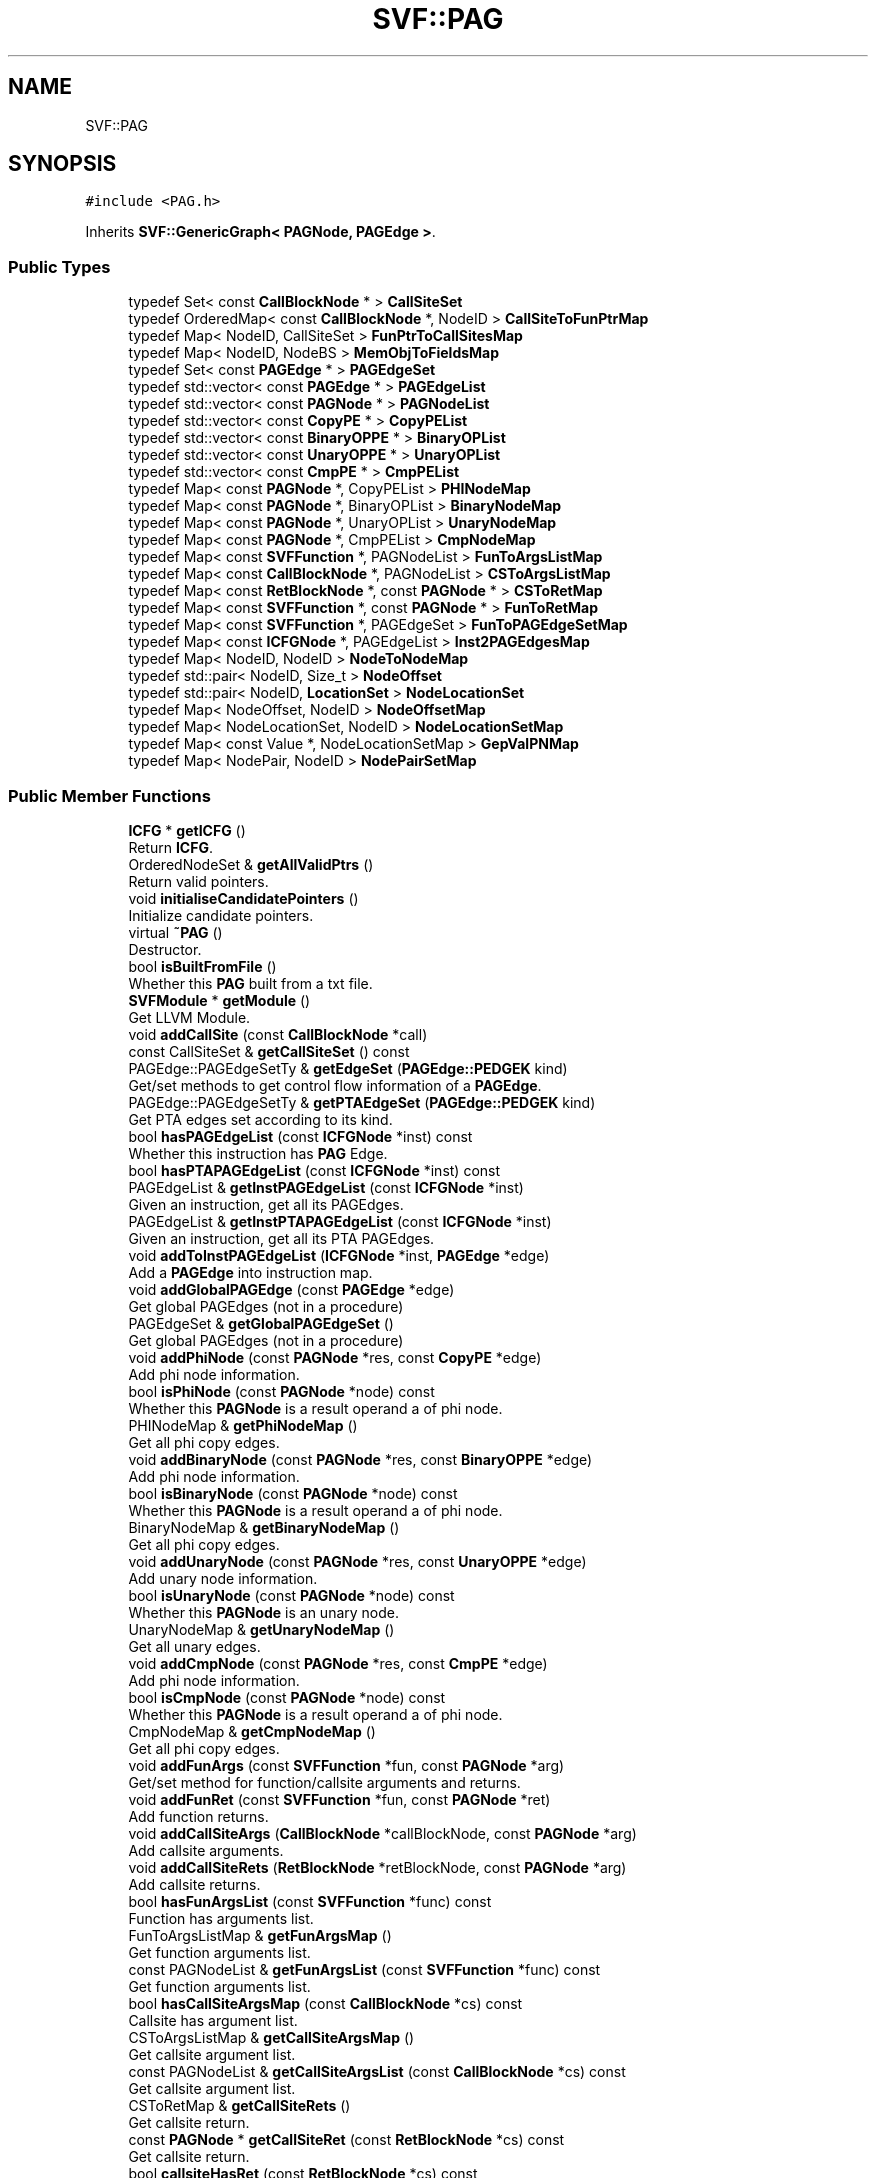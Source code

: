 .TH "SVF::PAG" 3 "Sun Feb 14 2021" "SVF" \" -*- nroff -*-
.ad l
.nh
.SH NAME
SVF::PAG
.SH SYNOPSIS
.br
.PP
.PP
\fC#include <PAG\&.h>\fP
.PP
Inherits \fBSVF::GenericGraph< PAGNode, PAGEdge >\fP\&.
.SS "Public Types"

.in +1c
.ti -1c
.RI "typedef Set< const \fBCallBlockNode\fP * > \fBCallSiteSet\fP"
.br
.ti -1c
.RI "typedef OrderedMap< const \fBCallBlockNode\fP *, NodeID > \fBCallSiteToFunPtrMap\fP"
.br
.ti -1c
.RI "typedef Map< NodeID, CallSiteSet > \fBFunPtrToCallSitesMap\fP"
.br
.ti -1c
.RI "typedef Map< NodeID, NodeBS > \fBMemObjToFieldsMap\fP"
.br
.ti -1c
.RI "typedef Set< const \fBPAGEdge\fP * > \fBPAGEdgeSet\fP"
.br
.ti -1c
.RI "typedef std::vector< const \fBPAGEdge\fP * > \fBPAGEdgeList\fP"
.br
.ti -1c
.RI "typedef std::vector< const \fBPAGNode\fP * > \fBPAGNodeList\fP"
.br
.ti -1c
.RI "typedef std::vector< const \fBCopyPE\fP * > \fBCopyPEList\fP"
.br
.ti -1c
.RI "typedef std::vector< const \fBBinaryOPPE\fP * > \fBBinaryOPList\fP"
.br
.ti -1c
.RI "typedef std::vector< const \fBUnaryOPPE\fP * > \fBUnaryOPList\fP"
.br
.ti -1c
.RI "typedef std::vector< const \fBCmpPE\fP * > \fBCmpPEList\fP"
.br
.ti -1c
.RI "typedef Map< const \fBPAGNode\fP *, CopyPEList > \fBPHINodeMap\fP"
.br
.ti -1c
.RI "typedef Map< const \fBPAGNode\fP *, BinaryOPList > \fBBinaryNodeMap\fP"
.br
.ti -1c
.RI "typedef Map< const \fBPAGNode\fP *, UnaryOPList > \fBUnaryNodeMap\fP"
.br
.ti -1c
.RI "typedef Map< const \fBPAGNode\fP *, CmpPEList > \fBCmpNodeMap\fP"
.br
.ti -1c
.RI "typedef Map< const \fBSVFFunction\fP *, PAGNodeList > \fBFunToArgsListMap\fP"
.br
.ti -1c
.RI "typedef Map< const \fBCallBlockNode\fP *, PAGNodeList > \fBCSToArgsListMap\fP"
.br
.ti -1c
.RI "typedef Map< const \fBRetBlockNode\fP *, const \fBPAGNode\fP * > \fBCSToRetMap\fP"
.br
.ti -1c
.RI "typedef Map< const \fBSVFFunction\fP *, const \fBPAGNode\fP * > \fBFunToRetMap\fP"
.br
.ti -1c
.RI "typedef Map< const \fBSVFFunction\fP *, PAGEdgeSet > \fBFunToPAGEdgeSetMap\fP"
.br
.ti -1c
.RI "typedef Map< const \fBICFGNode\fP *, PAGEdgeList > \fBInst2PAGEdgesMap\fP"
.br
.ti -1c
.RI "typedef Map< NodeID, NodeID > \fBNodeToNodeMap\fP"
.br
.ti -1c
.RI "typedef std::pair< NodeID, Size_t > \fBNodeOffset\fP"
.br
.ti -1c
.RI "typedef std::pair< NodeID, \fBLocationSet\fP > \fBNodeLocationSet\fP"
.br
.ti -1c
.RI "typedef Map< NodeOffset, NodeID > \fBNodeOffsetMap\fP"
.br
.ti -1c
.RI "typedef Map< NodeLocationSet, NodeID > \fBNodeLocationSetMap\fP"
.br
.ti -1c
.RI "typedef Map< const Value *, NodeLocationSetMap > \fBGepValPNMap\fP"
.br
.ti -1c
.RI "typedef Map< NodePair, NodeID > \fBNodePairSetMap\fP"
.br
.in -1c
.SS "Public Member Functions"

.in +1c
.ti -1c
.RI "\fBICFG\fP * \fBgetICFG\fP ()"
.br
.RI "Return \fBICFG\fP\&. "
.ti -1c
.RI "OrderedNodeSet & \fBgetAllValidPtrs\fP ()"
.br
.RI "Return valid pointers\&. "
.ti -1c
.RI "void \fBinitialiseCandidatePointers\fP ()"
.br
.RI "Initialize candidate pointers\&. "
.ti -1c
.RI "virtual \fB~PAG\fP ()"
.br
.RI "Destructor\&. "
.ti -1c
.RI "bool \fBisBuiltFromFile\fP ()"
.br
.RI "Whether this \fBPAG\fP built from a txt file\&. "
.ti -1c
.RI "\fBSVFModule\fP * \fBgetModule\fP ()"
.br
.RI "Get LLVM Module\&. "
.ti -1c
.RI "void \fBaddCallSite\fP (const \fBCallBlockNode\fP *call)"
.br
.ti -1c
.RI "const CallSiteSet & \fBgetCallSiteSet\fP () const"
.br
.ti -1c
.RI "PAGEdge::PAGEdgeSetTy & \fBgetEdgeSet\fP (\fBPAGEdge::PEDGEK\fP kind)"
.br
.RI "Get/set methods to get control flow information of a \fBPAGEdge\fP\&. "
.ti -1c
.RI "PAGEdge::PAGEdgeSetTy & \fBgetPTAEdgeSet\fP (\fBPAGEdge::PEDGEK\fP kind)"
.br
.RI "Get PTA edges set according to its kind\&. "
.ti -1c
.RI "bool \fBhasPAGEdgeList\fP (const \fBICFGNode\fP *inst) const"
.br
.RI "Whether this instruction has \fBPAG\fP Edge\&. "
.ti -1c
.RI "bool \fBhasPTAPAGEdgeList\fP (const \fBICFGNode\fP *inst) const"
.br
.ti -1c
.RI "PAGEdgeList & \fBgetInstPAGEdgeList\fP (const \fBICFGNode\fP *inst)"
.br
.RI "Given an instruction, get all its PAGEdges\&. "
.ti -1c
.RI "PAGEdgeList & \fBgetInstPTAPAGEdgeList\fP (const \fBICFGNode\fP *inst)"
.br
.RI "Given an instruction, get all its PTA PAGEdges\&. "
.ti -1c
.RI "void \fBaddToInstPAGEdgeList\fP (\fBICFGNode\fP *inst, \fBPAGEdge\fP *edge)"
.br
.RI "Add a \fBPAGEdge\fP into instruction map\&. "
.ti -1c
.RI "void \fBaddGlobalPAGEdge\fP (const \fBPAGEdge\fP *edge)"
.br
.RI "Get global PAGEdges (not in a procedure) "
.ti -1c
.RI "PAGEdgeSet & \fBgetGlobalPAGEdgeSet\fP ()"
.br
.RI "Get global PAGEdges (not in a procedure) "
.ti -1c
.RI "void \fBaddPhiNode\fP (const \fBPAGNode\fP *res, const \fBCopyPE\fP *edge)"
.br
.RI "Add phi node information\&. "
.ti -1c
.RI "bool \fBisPhiNode\fP (const \fBPAGNode\fP *node) const"
.br
.RI "Whether this \fBPAGNode\fP is a result operand a of phi node\&. "
.ti -1c
.RI "PHINodeMap & \fBgetPhiNodeMap\fP ()"
.br
.RI "Get all phi copy edges\&. "
.ti -1c
.RI "void \fBaddBinaryNode\fP (const \fBPAGNode\fP *res, const \fBBinaryOPPE\fP *edge)"
.br
.RI "Add phi node information\&. "
.ti -1c
.RI "bool \fBisBinaryNode\fP (const \fBPAGNode\fP *node) const"
.br
.RI "Whether this \fBPAGNode\fP is a result operand a of phi node\&. "
.ti -1c
.RI "BinaryNodeMap & \fBgetBinaryNodeMap\fP ()"
.br
.RI "Get all phi copy edges\&. "
.ti -1c
.RI "void \fBaddUnaryNode\fP (const \fBPAGNode\fP *res, const \fBUnaryOPPE\fP *edge)"
.br
.RI "Add unary node information\&. "
.ti -1c
.RI "bool \fBisUnaryNode\fP (const \fBPAGNode\fP *node) const"
.br
.RI "Whether this \fBPAGNode\fP is an unary node\&. "
.ti -1c
.RI "UnaryNodeMap & \fBgetUnaryNodeMap\fP ()"
.br
.RI "Get all unary edges\&. "
.ti -1c
.RI "void \fBaddCmpNode\fP (const \fBPAGNode\fP *res, const \fBCmpPE\fP *edge)"
.br
.RI "Add phi node information\&. "
.ti -1c
.RI "bool \fBisCmpNode\fP (const \fBPAGNode\fP *node) const"
.br
.RI "Whether this \fBPAGNode\fP is a result operand a of phi node\&. "
.ti -1c
.RI "CmpNodeMap & \fBgetCmpNodeMap\fP ()"
.br
.RI "Get all phi copy edges\&. "
.ti -1c
.RI "void \fBaddFunArgs\fP (const \fBSVFFunction\fP *fun, const \fBPAGNode\fP *arg)"
.br
.RI "Get/set method for function/callsite arguments and returns\&. "
.ti -1c
.RI "void \fBaddFunRet\fP (const \fBSVFFunction\fP *fun, const \fBPAGNode\fP *ret)"
.br
.RI "Add function returns\&. "
.ti -1c
.RI "void \fBaddCallSiteArgs\fP (\fBCallBlockNode\fP *callBlockNode, const \fBPAGNode\fP *arg)"
.br
.RI "Add callsite arguments\&. "
.ti -1c
.RI "void \fBaddCallSiteRets\fP (\fBRetBlockNode\fP *retBlockNode, const \fBPAGNode\fP *arg)"
.br
.RI "Add callsite returns\&. "
.ti -1c
.RI "bool \fBhasFunArgsList\fP (const \fBSVFFunction\fP *func) const"
.br
.RI "Function has arguments list\&. "
.ti -1c
.RI "FunToArgsListMap & \fBgetFunArgsMap\fP ()"
.br
.RI "Get function arguments list\&. "
.ti -1c
.RI "const PAGNodeList & \fBgetFunArgsList\fP (const \fBSVFFunction\fP *func) const"
.br
.RI "Get function arguments list\&. "
.ti -1c
.RI "bool \fBhasCallSiteArgsMap\fP (const \fBCallBlockNode\fP *cs) const"
.br
.RI "Callsite has argument list\&. "
.ti -1c
.RI "CSToArgsListMap & \fBgetCallSiteArgsMap\fP ()"
.br
.RI "Get callsite argument list\&. "
.ti -1c
.RI "const PAGNodeList & \fBgetCallSiteArgsList\fP (const \fBCallBlockNode\fP *cs) const"
.br
.RI "Get callsite argument list\&. "
.ti -1c
.RI "CSToRetMap & \fBgetCallSiteRets\fP ()"
.br
.RI "Get callsite return\&. "
.ti -1c
.RI "const \fBPAGNode\fP * \fBgetCallSiteRet\fP (const \fBRetBlockNode\fP *cs) const"
.br
.RI "Get callsite return\&. "
.ti -1c
.RI "bool \fBcallsiteHasRet\fP (const \fBRetBlockNode\fP *cs) const"
.br
.ti -1c
.RI "FunToRetMap & \fBgetFunRets\fP ()"
.br
.RI "Get function return list\&. "
.ti -1c
.RI "const \fBPAGNode\fP * \fBgetFunRet\fP (const \fBSVFFunction\fP *func) const"
.br
.RI "Get function return list\&. "
.ti -1c
.RI "bool \fBfunHasRet\fP (const \fBSVFFunction\fP *func) const"
.br
.ti -1c
.RI "Size_t \fBgetPAGNodeNum\fP () const"
.br
.RI "Node and edge statistics\&. "
.ti -1c
.RI "Size_t \fBgetPAGEdgeNum\fP () const"
.br
.ti -1c
.RI "Size_t \fBgetValueNodeNum\fP () const"
.br
.ti -1c
.RI "Size_t \fBgetObjectNodeNum\fP () const"
.br
.ti -1c
.RI "Size_t \fBgetFieldValNodeNum\fP () const"
.br
.ti -1c
.RI "Size_t \fBgetFieldObjNodeNum\fP () const"
.br
.ti -1c
.RI "NodeID \fBgetGepValNode\fP (const Value *curInst, NodeID base, const \fBLocationSet\fP &ls) const"
.br
.RI "Due to constaint expression, curInst is used to distinguish different instructions (e\&.g\&., memorycpy) when creating \fBGepValPN\fP\&. "
.ti -1c
.RI "const CallSiteToFunPtrMap & \fBgetIndirectCallsites\fP () const"
.br
.RI "Add/get indirect callsites\&. "
.ti -1c
.RI "void \fBaddIndirectCallsites\fP (const \fBCallBlockNode\fP *cs, NodeID funPtr)"
.br
.ti -1c
.RI "NodeID \fBgetFunPtr\fP (const \fBCallBlockNode\fP *cs) const"
.br
.ti -1c
.RI "const CallSiteSet & \fBgetIndCallSites\fP (NodeID funPtr) const"
.br
.ti -1c
.RI "bool \fBisIndirectCallSites\fP (const \fBCallBlockNode\fP *cs) const"
.br
.ti -1c
.RI "bool \fBisFunPtr\fP (NodeID id) const"
.br
.ti -1c
.RI "bool \fBfindPAGNode\fP (NodeID id) const"
.br
.RI "Get a pag node according to its ID\&. "
.ti -1c
.RI "\fBPAGEdge\fP * \fBgetIntraPAGEdge\fP (NodeID src, NodeID dst, \fBPAGEdge::PEDGEK\fP kind)"
.br
.RI "Get an edge according to src, dst and kind\&. "
.ti -1c
.RI "\fBPAGEdge\fP * \fBgetIntraPAGEdge\fP (\fBPAGNode\fP *src, \fBPAGNode\fP *dst, \fBPAGEdge::PEDGEK\fP kind)"
.br
.ti -1c
.RI "\fBPAGNode\fP * \fBgetPAGNode\fP (NodeID id) const"
.br
.RI "Get \fBPAGNode\fP ID\&. "
.ti -1c
.RI "NodeID \fBgetValueNode\fP (const Value *V)"
.br
.RI "Get \fBPAG\fP Node according to LLVM value\&. "
.ti -1c
.RI "bool \fBhasValueNode\fP (const Value *V)"
.br
.ti -1c
.RI "NodeID \fBgetObjectNode\fP (const Value *V)"
.br
.ti -1c
.RI "NodeID \fBgetObjectNode\fP (const \fBMemObj\fP *mem)"
.br
.RI "getObject - return mem object id "
.ti -1c
.RI "const \fBMemObj\fP * \fBgetObject\fP (NodeID id) const"
.br
.ti -1c
.RI "const \fBMemObj\fP * \fBgetObject\fP (const \fBObjPN\fP *node) const"
.br
.ti -1c
.RI "NodeID \fBgetReturnNode\fP (const \fBSVFFunction\fP *func) const"
.br
.RI "GetReturnNode - Return the unique node representing the return value of a function\&. "
.ti -1c
.RI "NodeID \fBgetVarargNode\fP (const \fBSVFFunction\fP *func) const"
.br
.RI "getVarargNode - Return the unique node representing the variadic argument of a variadic function\&. "
.ti -1c
.RI "NodeID \fBgetGepObjNode\fP (const \fBMemObj\fP *obj, const \fBLocationSet\fP &ls)"
.br
.RI "Get a field \fBPAG\fP Object node according to base mem obj and offset\&. "
.ti -1c
.RI "NodeID \fBgetGepObjNode\fP (NodeID id, const \fBLocationSet\fP &ls)"
.br
.RI "Get a field obj \fBPAG\fP node according to a mem obj and a given offset\&. "
.ti -1c
.RI "NodeID \fBgetFIObjNode\fP (const \fBMemObj\fP *obj) const"
.br
.RI "Get a field-insensitive obj \fBPAG\fP node according to a mem obj\&. "
.ti -1c
.RI "NodeID \fBgetFIObjNode\fP (NodeID id) const"
.br
.ti -1c
.RI "NodeID \fBgetBlackHoleNode\fP () const"
.br
.RI "Get black hole and constant id\&. "
.ti -1c
.RI "NodeID \fBgetConstantNode\fP () const"
.br
.ti -1c
.RI "NodeID \fBgetBlkPtr\fP () const"
.br
.ti -1c
.RI "NodeID \fBgetNullPtr\fP () const"
.br
.ti -1c
.RI "bool \fBisBlkPtr\fP (NodeID id) const"
.br
.ti -1c
.RI "bool \fBisNullPtr\fP (NodeID id) const"
.br
.ti -1c
.RI "bool \fBisBlkObjOrConstantObj\fP (NodeID id) const"
.br
.ti -1c
.RI "bool \fBisBlkObj\fP (NodeID id) const"
.br
.ti -1c
.RI "bool \fBisConstantObj\fP (NodeID id) const"
.br
.ti -1c
.RI "bool \fBisNonPointerObj\fP (NodeID id) const"
.br
.ti -1c
.RI "const \fBMemObj\fP * \fBgetBlackHoleObj\fP () const"
.br
.ti -1c
.RI "const \fBMemObj\fP * \fBgetConstantObj\fP () const"
.br
.ti -1c
.RI "u32_t \fBgetNodeNumAfterPAGBuild\fP () const"
.br
.ti -1c
.RI "void \fBsetNodeNumAfterPAGBuild\fP (u32_t num)"
.br
.ti -1c
.RI "NodeID \fBgetBaseValNode\fP (NodeID nodeId)"
.br
.RI "Base and Offset methods for Value and Object node\&. "
.ti -1c
.RI "\fBLocationSet\fP \fBgetLocationSetFromBaseNode\fP (NodeID nodeId)"
.br
.ti -1c
.RI "NodeID \fBgetBaseObjNode\fP (NodeID id) const"
.br
.ti -1c
.RI "const \fBMemObj\fP * \fBgetBaseObj\fP (NodeID id) const"
.br
.ti -1c
.RI "NodeBS & \fBgetAllFieldsObjNode\fP (const \fBMemObj\fP *obj)"
.br
.RI "Get all fields of an object\&. "
.ti -1c
.RI "NodeBS & \fBgetAllFieldsObjNode\fP (NodeID id)"
.br
.ti -1c
.RI "NodeBS \fBgetFieldsAfterCollapse\fP (NodeID id)"
.br
.ti -1c
.RI "NodeID \fBaddNode\fP (\fBPAGNode\fP *node, NodeID i)"
.br
.RI "add node into \fBPAG\fP "
.ti -1c
.RI "NodeID \fBaddValNode\fP (const Value *val, NodeID i)"
.br
.RI "Add a value (pointer) node\&. "
.ti -1c
.RI "NodeID \fBaddObjNode\fP (const Value *val, NodeID i)"
.br
.RI "Add a memory obj node\&. "
.ti -1c
.RI "NodeID \fBaddRetNode\fP (const \fBSVFFunction\fP *val, NodeID i)"
.br
.RI "Add a unique return node for a procedure\&. "
.ti -1c
.RI "NodeID \fBaddVarargNode\fP (const \fBSVFFunction\fP *val, NodeID i)"
.br
.RI "Add a unique vararg node for a procedure\&. "
.ti -1c
.RI "NodeID \fBaddGepValNode\fP (const Value *curInst, const Value *val, const \fBLocationSet\fP &ls, NodeID i, const Type *type, u32_t fieldidx)"
.br
.RI "Add a temp field value node, this method can only invoked by getGepValNode\&. "
.ti -1c
.RI "NodeID \fBaddGepObjNode\fP (const \fBMemObj\fP *obj, const \fBLocationSet\fP &ls)"
.br
.RI "Add a field obj node, this method can only invoked by getGepObjNode\&. "
.ti -1c
.RI "NodeID \fBaddFIObjNode\fP (const \fBMemObj\fP *obj)"
.br
.RI "Add a field-insensitive node, this method can only invoked by getFIGepObjNode\&. "
.ti -1c
.RI "NodeID \fBaddDummyValNode\fP ()"
.br
.RI "Add a dummy value/object node according to node ID (llvm value is null) "
.ti -1c
.RI "NodeID \fBaddDummyValNode\fP (NodeID i)"
.br
.ti -1c
.RI "NodeID \fBaddDummyObjNode\fP (const Type *type=NULL)"
.br
.ti -1c
.RI "NodeID \fBaddDummyObjNode\fP (NodeID i, const Type *type)"
.br
.ti -1c
.RI "const \fBMemObj\fP * \fBaddDummyMemObj\fP (NodeID i, const Type *type)"
.br
.ti -1c
.RI "NodeID \fBaddBlackholeObjNode\fP ()"
.br
.ti -1c
.RI "NodeID \fBaddConstantObjNode\fP ()"
.br
.ti -1c
.RI "NodeID \fBaddBlackholePtrNode\fP ()"
.br
.ti -1c
.RI "NodeID \fBaddValNode\fP (const Value *, \fBPAGNode\fP *node, NodeID i)"
.br
.RI "Add a value (pointer) node\&. "
.ti -1c
.RI "NodeID \fBaddObjNode\fP (const Value *, \fBPAGNode\fP *node, NodeID i)"
.br
.RI "Add a memory obj node\&. "
.ti -1c
.RI "NodeID \fBaddRetNode\fP (const \fBSVFFunction\fP *, \fBPAGNode\fP *node, NodeID i)"
.br
.RI "Add a unique return node for a procedure\&. "
.ti -1c
.RI "NodeID \fBaddVarargNode\fP (const \fBSVFFunction\fP *, \fBPAGNode\fP *node, NodeID i)"
.br
.RI "Add a unique vararg node for a procedure\&. "
.ti -1c
.RI "bool \fBaddEdge\fP (\fBPAGNode\fP *src, \fBPAGNode\fP *dst, \fBPAGEdge\fP *edge)"
.br
.RI "Add an edge into \fBPAG\fP\&. "
.ti -1c
.RI "\fBPAGEdge\fP * \fBhasNonlabeledEdge\fP (\fBPAGNode\fP *src, \fBPAGNode\fP *dst, \fBPAGEdge::PEDGEK\fP kind)"
.br
.ti -1c
.RI "\fBPAGEdge\fP * \fBhasLabeledEdge\fP (\fBPAGNode\fP *src, \fBPAGNode\fP *dst, \fBPAGEdge::PEDGEK\fP kind, const \fBICFGNode\fP *cs)"
.br
.ti -1c
.RI "\fBAddrPE\fP * \fBaddAddrPE\fP (NodeID src, NodeID dst)"
.br
.RI "Add Address edge\&. "
.ti -1c
.RI "\fBCopyPE\fP * \fBaddCopyPE\fP (NodeID src, NodeID dst)"
.br
.RI "Add Copy edge\&. "
.ti -1c
.RI "\fBCmpPE\fP * \fBaddCmpPE\fP (NodeID src, NodeID dst)"
.br
.RI "Add Copy edge\&. "
.ti -1c
.RI "\fBBinaryOPPE\fP * \fBaddBinaryOPPE\fP (NodeID src, NodeID dst)"
.br
.RI "Add Copy edge\&. "
.ti -1c
.RI "\fBUnaryOPPE\fP * \fBaddUnaryOPPE\fP (NodeID src, NodeID dst)"
.br
.RI "Add Unary edge\&. "
.ti -1c
.RI "\fBLoadPE\fP * \fBaddLoadPE\fP (NodeID src, NodeID dst)"
.br
.RI "Add Load edge\&. "
.ti -1c
.RI "\fBStorePE\fP * \fBaddStorePE\fP (NodeID src, NodeID dst, const \fBIntraBlockNode\fP *val)"
.br
.RI "Add Store edge\&. "
.ti -1c
.RI "\fBCallPE\fP * \fBaddCallPE\fP (NodeID src, NodeID dst, const \fBCallBlockNode\fP *cs)"
.br
.RI "Add Call edge\&. "
.ti -1c
.RI "\fBRetPE\fP * \fBaddRetPE\fP (NodeID src, NodeID dst, const \fBCallBlockNode\fP *cs)"
.br
.RI "Add Return edge\&. "
.ti -1c
.RI "\fBGepPE\fP * \fBaddGepPE\fP (NodeID src, NodeID dst, const \fBLocationSet\fP &ls, bool constGep)"
.br
.RI "Add Gep edge\&. "
.ti -1c
.RI "\fBNormalGepPE\fP * \fBaddNormalGepPE\fP (NodeID src, NodeID dst, const \fBLocationSet\fP &ls)"
.br
.RI "Add Offset(Gep) edge\&. "
.ti -1c
.RI "\fBVariantGepPE\fP * \fBaddVariantGepPE\fP (NodeID src, NodeID dst)"
.br
.RI "Add Variant(Gep) edge\&. "
.ti -1c
.RI "\fBTDForkPE\fP * \fBaddThreadForkPE\fP (NodeID src, NodeID dst, const \fBCallBlockNode\fP *cs)"
.br
.RI "Add Thread fork edge for parameter passing\&. "
.ti -1c
.RI "\fBTDJoinPE\fP * \fBaddThreadJoinPE\fP (NodeID src, NodeID dst, const \fBCallBlockNode\fP *cs)"
.br
.RI "Add Thread join edge for parameter passing\&. "
.ti -1c
.RI "\fBPAGEdge\fP * \fBaddBlackHoleAddrPE\fP (NodeID node)"
.br
.RI "Set a pointer points-to black hole (e\&.g\&. int2ptr) "
.ti -1c
.RI "bool \fBisValidPointer\fP (NodeID nodeId) const"
.br
.RI "Whether a node is a valid pointer\&. "
.ti -1c
.RI "bool \fBisValidTopLevelPtr\fP (const \fBPAGNode\fP *node)"
.br
.ti -1c
.RI "std::string \fBgetGraphName\fP () const"
.br
.RI "Return graph name\&. "
.ti -1c
.RI "void \fBprint\fP ()"
.br
.RI "Print \fBPAG\fP\&. "
.ti -1c
.RI "void \fBdump\fP (std::string name)"
.br
.RI "Dump \fBPAG\fP\&. "
.in -1c
.SS "Static Public Member Functions"

.in +1c
.ti -1c
.RI "static \fBPAG\fP * \fBgetPAG\fP (bool buildFromFile=false)"
.br
.RI "Singleton design here to make sure we only have one instance during any analysis\&. "
.ti -1c
.RI "static void \fBreleasePAG\fP ()"
.br
.ti -1c
.RI "static void \fBhandleBlackHole\fP (bool b)"
.br
.RI "\fBPAG\fP build configurations\&. "
.in -1c
.SS "Public Attributes"

.in +1c
.ti -1c
.RI "u32_t \fBtotalPTAPAGEdge\fP"
.br
.in -1c
.SS "Additional Inherited Members"
.SH "Detailed Description"
.PP 
Program Assignment Graph for pointer analysis SymID and NodeID are equal here (same numbering)\&. 
.SH "Member Function Documentation"
.PP 
.SS "\fBAddrPE\fP * PAG::addAddrPE (NodeID src, NodeID dst)"

.PP
Add Address edge\&. Add Address edge 
.SS "\fBBinaryOPPE\fP * PAG::addBinaryOPPE (NodeID src, NodeID dst)"

.PP
Add Copy edge\&. Add Compare edge 
.SS "\fBPAGEdge\fP * PAG::addBlackHoleAddrPE (NodeID node)"

.PP
Set a pointer points-to black hole (e\&.g\&. int2ptr) Add blackhole/constant edge 
.SS "\fBCallPE\fP * PAG::addCallPE (NodeID src, NodeID dst, const \fBCallBlockNode\fP * cs)"

.PP
Add Call edge\&. Add Call edge 
.SS "\fBCmpPE\fP * PAG::addCmpPE (NodeID src, NodeID dst)"

.PP
Add Copy edge\&. Add Compare edge 
.SS "\fBCopyPE\fP * PAG::addCopyPE (NodeID src, NodeID dst)"

.PP
Add Copy edge\&. Add Copy edge 
.SS "bool PAG::addEdge (\fBPAGNode\fP * src, \fBPAGNode\fP * dst, \fBPAGEdge\fP * edge)"

.PP
Add an edge into \fBPAG\fP\&. Add a \fBPAG\fP edge
.PP
Add a \fBPAG\fP edge into edge map 
.SS "NodeID PAG::addFIObjNode (const \fBMemObj\fP * obj)"

.PP
Add a field-insensitive node, this method can only invoked by getFIGepObjNode\&. Add a field-insensitive node, this method can only invoked by getFIGepObjNode 
.SS "void SVF::PAG::addFunArgs (const \fBSVFFunction\fP * fun, const \fBPAGNode\fP * arg)\fC [inline]\fP"

.PP
Get/set method for function/callsite arguments and returns\&. Add function arguments 
.SS "NodeID PAG::addGepObjNode (const \fBMemObj\fP * obj, const \fBLocationSet\fP & ls)"

.PP
Add a field obj node, this method can only invoked by getGepObjNode\&. Add a field obj node, this method can only invoked by getGepObjNode 
.SS "\fBGepPE\fP * PAG::addGepPE (NodeID src, NodeID dst, const \fBLocationSet\fP & ls, bool constGep)"

.PP
Add Gep edge\&. Add Offset(Gep) edge Find the base node id of src and connect base node to dst node Create gep offset: (offset + baseOff <nested struct gep size>) Since the offset from base to src is variant, the new gep edge being created is also a \fBVariantGepPE\fP edge\&.
.SS "NodeID PAG::addGepValNode (const Value * curInst, const Value * gepVal, const \fBLocationSet\fP & ls, NodeID i, const Type * type, u32_t fieldidx)"

.PP
Add a temp field value node, this method can only invoked by getGepValNode\&. Add a temp field value node, this method can only invoked by getGepValNode due to constaint expression, curInst is used to distinguish different instructions (e\&.g\&., memorycpy) when creating \fBGepValPN\fP\&. 
.SS "\fBLoadPE\fP * PAG::addLoadPE (NodeID src, NodeID dst)"

.PP
Add Load edge\&. Add Load edge 
.SS "NodeID SVF::PAG::addNode (\fBPAGNode\fP * node, NodeID i)\fC [inline]\fP"

.PP
add node into \fBPAG\fP Add a \fBPAG\fP node into Node map 
.SS "\fBNormalGepPE\fP * PAG::addNormalGepPE (NodeID src, NodeID dst, const \fBLocationSet\fP & ls)"

.PP
Add Offset(Gep) edge\&. Add normal (Gep) edge 
.SS "\fBRetPE\fP * PAG::addRetPE (NodeID src, NodeID dst, const \fBCallBlockNode\fP * cs)"

.PP
Add Return edge\&. Add Return edge 
.SS "\fBStorePE\fP * PAG::addStorePE (NodeID src, NodeID dst, const \fBIntraBlockNode\fP * curVal)"

.PP
Add Store edge\&. Add Store edge Note that two store instructions may share the same Store \fBPAGEdge\fP 
.SS "\fBTDForkPE\fP * PAG::addThreadForkPE (NodeID src, NodeID dst, const \fBCallBlockNode\fP * cs)"

.PP
Add Thread fork edge for parameter passing\&. Add Thread fork edge for parameter passing from a spawner to its spawnees 
.SS "\fBTDJoinPE\fP * PAG::addThreadJoinPE (NodeID src, NodeID dst, const \fBCallBlockNode\fP * cs)"

.PP
Add Thread join edge for parameter passing\&. Add Thread fork edge for parameter passing from a spawnee back to its spawners 
.SS "\fBUnaryOPPE\fP * PAG::addUnaryOPPE (NodeID src, NodeID dst)"

.PP
Add Unary edge\&. Add Unary edge 
.SS "\fBVariantGepPE\fP * PAG::addVariantGepPE (NodeID src, NodeID dst)"

.PP
Add Variant(Gep) edge\&. Add variant(Gep) edge Find the base node id of src and connect base node to dst node 
.SS "void PAG::dump (std::string name)"

.PP
Dump \fBPAG\fP\&. Dump this \fBPAG\fP 
.SS "NodeBS & PAG::getAllFieldsObjNode (const \fBMemObj\fP * obj)"

.PP
Get all fields of an object\&. Get all fields object nodes of an object 
.SS "NodeBS & PAG::getAllFieldsObjNode (NodeID id)"
Get all fields object nodes of an object 
.SS "NodeID PAG::getBaseValNode (NodeID nodeId)"

.PP
Base and Offset methods for Value and Object node\&. Get a base pointer node given a field pointer
.PP
Get a base pointer given a pointer Return the source node of its connected gep edge if this pointer has Otherwise return the node id itself 
.SS "PAGEdge::PAGEdgeSetTy& SVF::PAG::getEdgeSet (\fBPAGEdge::PEDGEK\fP kind)\fC [inline]\fP"

.PP
Get/set methods to get control flow information of a \fBPAGEdge\fP\&. Get edges set according to its kind 
.SS "NodeBS PAG::getFieldsAfterCollapse (NodeID id)"
Get all fields object nodes of an object If this object is collapsed into one field insensitive object Then only return this field insensitive object 
.SS "NodeID PAG::getGepObjNode (const \fBMemObj\fP * obj, const \fBLocationSet\fP & ls)"

.PP
Get a field \fBPAG\fP Object node according to base mem obj and offset\&. Get a field obj \fBPAG\fP node according to base mem obj and offset To support flexible field sensitive analysis with regard to MaxFieldOffset offset = offset % obj->getMaxFieldOffsetLimit() to create limited number of mem objects maximum number of field object creation is obj->getMaxFieldOffsetLimit() if this obj is field-insensitive, just return the field-insensitive node\&.
.SS "NodeID PAG::getGepObjNode (NodeID id, const \fBLocationSet\fP & ls)"

.PP
Get a field obj \fBPAG\fP node according to a mem obj and a given offset\&. Given an object node, find its field object node 
.SS "\fBLocationSet\fP PAG::getLocationSetFromBaseNode (NodeID nodeId)"
Get a base \fBPAGNode\fP given a pointer Return the source node of its connected normal gep edge Otherwise return the node id itself Size_t offset : gep offset if this node is already a base node
.SS "const \fBMemObj\fP* SVF::PAG::getObject (NodeID id) const\fC [inline]\fP"
Get memory object - Return memory object according to pag node id return whole allocated memory object if this node is a gep obj node return NULL is this node is not a \fBObjPN\fP type 
.SS "NodeID SVF::PAG::getObjectNode (const Value * V)\fC [inline]\fP"
getObject - Return the obj node id refer to the memory object for the specified global, heap or alloca instruction according to llvm value\&. 
.SS "NodeID SVF::PAG::getValueNode (const Value * V)\fC [inline]\fP"

.PP
Get \fBPAG\fP Node according to LLVM value\&. getNode - Return the node corresponding to the specified pointer\&. 
.SS "void PAG::handleBlackHole (bool b)\fC [static]\fP"

.PP
\fBPAG\fP build configurations\&. Whether to handle blackhole edge 
.SS "\fBPAGEdge\fP * PAG::hasLabeledEdge (\fBPAGNode\fP * src, \fBPAGNode\fP * dst, \fBPAGEdge::PEDGEK\fP kind, const \fBICFGNode\fP * callInst)"
Return true if this labeled edge exits, including store, call and load two store edge can have same dst and src but located in different basic blocks, thus flags are needed to distinguish them
.PP
Return true if it is an inter-procedural edge 
.SS "\fBPAGEdge\fP * PAG::hasNonlabeledEdge (\fBPAGNode\fP * src, \fBPAGNode\fP * dst, \fBPAGEdge::PEDGEK\fP kind)"
Return true if it is an intra-procedural edge 
.SS "void PAG::print ()"

.PP
Print \fBPAG\fP\&. Print this \fBPAG\fP graph including its nodes and edges 

.SH "Author"
.PP 
Generated automatically by Doxygen for SVF from the source code\&.
